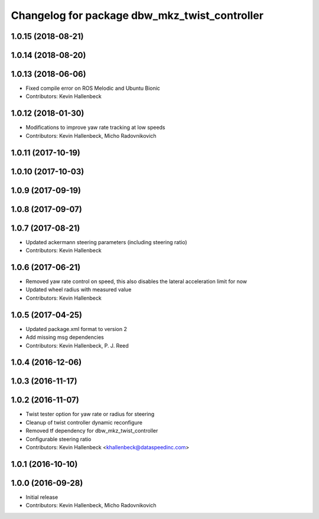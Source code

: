 ^^^^^^^^^^^^^^^^^^^^^^^^^^^^^^^^^^^^^^^^^^^^^^
Changelog for package dbw_mkz_twist_controller
^^^^^^^^^^^^^^^^^^^^^^^^^^^^^^^^^^^^^^^^^^^^^^

1.0.15 (2018-08-21)
-------------------

1.0.14 (2018-08-20)
-------------------

1.0.13 (2018-06-06)
-------------------
* Fixed compile error on ROS Melodic and Ubuntu Bionic
* Contributors: Kevin Hallenbeck

1.0.12 (2018-01-30)
-------------------
* Modifications to improve yaw rate tracking at low speeds
* Contributors: Kevin Hallenbeck, Micho Radovnikovich

1.0.11 (2017-10-19)
-------------------

1.0.10 (2017-10-03)
-------------------

1.0.9 (2017-09-19)
------------------

1.0.8 (2017-09-07)
------------------

1.0.7 (2017-08-21)
------------------
* Updated ackermann steering parameters (including steering ratio)
* Contributors: Kevin Hallenbeck

1.0.6 (2017-06-21)
------------------
* Removed yaw rate control on speed, this also disables the lateral acceleration limit for now
* Updated wheel radius with measured value
* Contributors: Kevin Hallenbeck

1.0.5 (2017-04-25)
------------------
* Updated package.xml format to version 2
* Add missing msg dependencies
* Contributors: Kevin Hallenbeck, P. J. Reed

1.0.4 (2016-12-06)
------------------

1.0.3 (2016-11-17)
------------------

1.0.2 (2016-11-07)
------------------
* Twist tester option for yaw rate or radius for steering
* Cleanup of twist controller dynamic reconfigure
* Removed tf dependency for dbw_mkz_twist_controller
* Configurable steering ratio
* Contributors: Kevin Hallenbeck <khallenbeck@dataspeedinc.com>

1.0.1 (2016-10-10)
------------------

1.0.0 (2016-09-28)
------------------
* Initial release
* Contributors: Kevin Hallenbeck, Micho Radovnikovich
